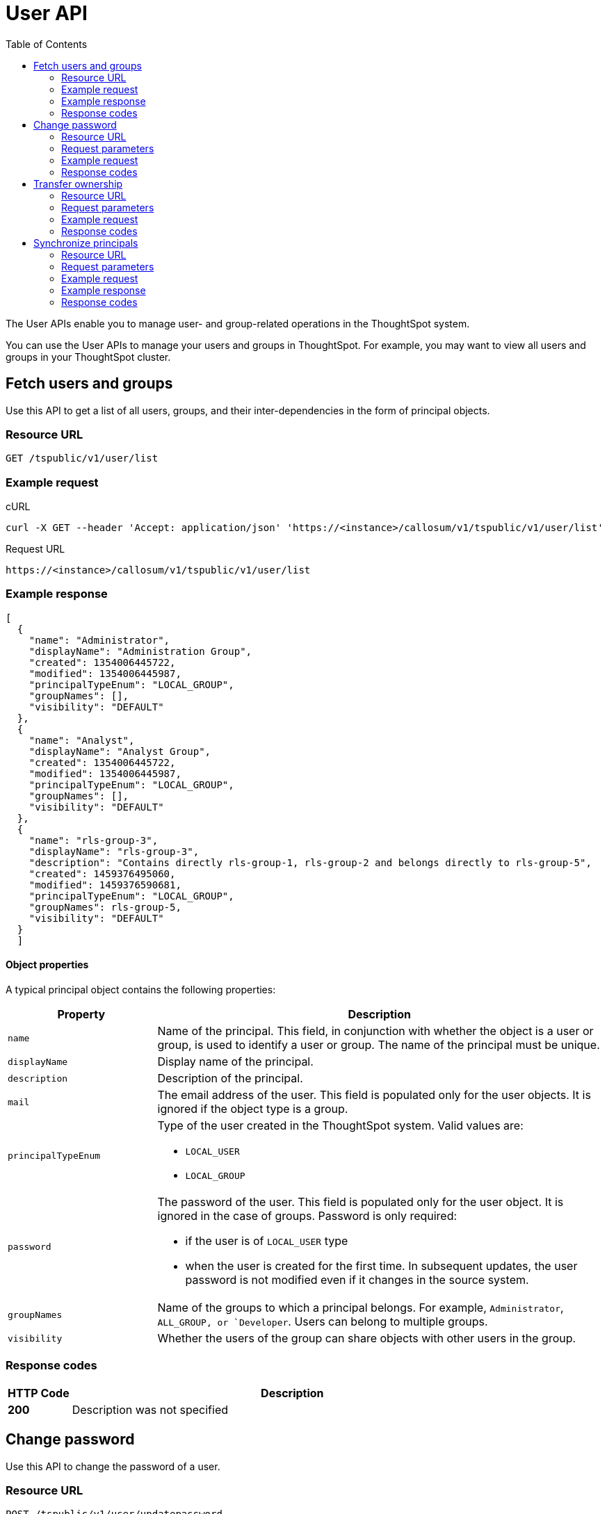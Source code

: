 = User API
:toc: true

:page-title: User API
:page-pageid: user-api
:page-description: User API

The User APIs enable you to manage user- and group-related operations in the ThoughtSpot system.

You can use the User APIs to manage your users and groups in ThoughtSpot.
For example, you may want to view all users and groups in your ThoughtSpot cluster.

== Fetch users and groups

Use this API to get a list of all users, groups, and their inter-dependencies in the form of principal objects.

=== Resource URL
----
GET /tspublic/v1/user/list
----

=== Example request

.cURL
----
curl -X GET --header 'Accept: application/json' 'https://<instance>/callosum/v1/tspublic/v1/user/list'
----

.Request URL
----
https://<instance>/callosum/v1/tspublic/v1/user/list
----

=== Example response

[source,JSON]
----
[
  {
    "name": "Administrator",
    "displayName": "Administration Group",
    "created": 1354006445722,
    "modified": 1354006445987,
    "principalTypeEnum": "LOCAL_GROUP",
    "groupNames": [],
    "visibility": "DEFAULT"
  },
  {
    "name": "Analyst",
    "displayName": "Analyst Group",
    "created": 1354006445722,
    "modified": 1354006445987,
    "principalTypeEnum": "LOCAL_GROUP",
    "groupNames": [],
    "visibility": "DEFAULT"
  },
  {
    "name": "rls-group-3",
    "displayName": "rls-group-3",
    "description": "Contains directly rls-group-1, rls-group-2 and belongs directly to rls-group-5",
    "created": 1459376495060,
    "modified": 1459376590681,
    "principalTypeEnum": "LOCAL_GROUP",
    "groupNames": rls-group-5,
    "visibility": "DEFAULT"
  }
  ]
----

==== Object properties
A typical principal object contains the following properties:

[width="100%" cols="1,3"]
[options='header']
|====
|Property|Description 
|`name`|Name of the principal. This field, in conjunction with whether the object is a user or group, is used to identify a user or group. The name of the principal must be unique. 
|`displayName`|Display name of the principal.
|`description`|Description of the principal. 
|`mail`|The email address of the user. This field is populated only for the user objects. It is ignored if the object type is a group. 
|`principalTypeEnum` a|Type of the user created in the ThoughtSpot system. 
Valid values are:

* `LOCAL_USER`
* `LOCAL_GROUP`
|`password` a|The password of the user. This field is populated only for the user object. It is ignored in the case of groups. 
Password is only required:

* if the user is of `LOCAL_USER` type
* when the user is created for the first time. In subsequent updates, the user password is not modified even if it changes in the source system. 
|`groupNames` a|Name of the groups to which a principal belongs. For example, `Administrator`, `ALL_GROUP, or `Developer`. Users can belong to multiple groups. 
|`visibility`| Whether the users of the group can share objects with other users in the group.
|====

=== Response codes

[options="header", cols=".^2a,.^14a"]
|===
|HTTP Code|Description 
|**200**|Description was not specified 
|===
== Change password

Use this API to change the password of a user.

=== Resource URL
----
POST /tspublic/v1/user/updatepassword
----
=== Request parameters
[width="100%" cols="1,2,3"]
[options='header']
|====
|Form Parameter|Data Type|Description
|`name`|string|Name of the user.
|`currentpassword`|string|The current password of the user.
|password|string|A new password of the user. 
|====
=== Example request

.cURL
----
curl -X POST --header 'Content-Type: application/x-www-form-urlencoded' --header 'Accept: application/json' --header 'X-Requested-By: ThoughtSpot' -d 'name=guest¤tpassword=test&password=foobarfoobar' 'https://<base-uri>/callosum/v1/tspublic/v1/user/updatepassword'
----

.Request URL
----
https://<base-uri>/tspublic/v1/user/updatepassword
----

=== Response codes
[options="header", cols=".^2a,.^14a"]
|===
|HTTP Code|Description 
|**200**|If the password of the user is changed successfully. 
|===


== Transfer ownership

Use this API to transfer ownership of _all_ objects from one user to another.

[NOTE]
You cannot transfer objects to or from the system user or the administrative user.

=== Resource URL
----
POST /tspublic/v1/user/transfer/ownership
----
=== Request parameters 
[width="100%" cols="2,2,4"]
[options='header']
|====
|Query Parameter|Data Type|Description
|`fromUserName`| string|Username to transfer from.
|`toUserName`|string|Username to transfer to.
|====


=== Example request

.cURL
----
curl -X POST --header 'Content-Type: application/json' --header 'Accept: application/json' --header 'X-Requested-By: ThoughtSpot' 'https://<base-URI>/callosum/v1/tspublic/v1/user/transfer/ownership?fromUserName=guest&toUserName=guest1'
----

.Request URL
----
https://<base-URI>/callosum/v1/tspublic/v1/user/transfer/ownership?fromUserName=guest&toUserName=guest1
----

=== Response codes

[options="header", cols=".^2a,.^14a"]
|===
|HTTP Code|Description 
|**200**|If the ownership of all objects is successfully transferred. 
|**400**|In case of invalid `fromName` and `toName`, or if there is no user for a given username.
|===

== Synchronize principals

Use this API to synchronize ThoughtSpot users and groups with your external database.
The payload takes principals containing all users and groups present in the external database. 
A successful API call returns the object that represents the changes made in the ThoughtSpot system.

During this operation:

* Objects (users or groups) present in ThoughtSpot, but not present in the external list are deleted in ThoughtSpot.
* Objects present in ThoughtSpot and the external list are updated such that the object attributes in ThoughtSpot match those present in the list.
+
This includes group membership.

* Objects not present in ThoughtSpot, but present in the external list  are created in ThoughtSpot.


=== Resource URL
----
POST /tspublic/v1/user/sync
----
=== Request parameters

This API uses `multipart/form-data` content type.
[width="100%" cols="1,1,4"]
[options='header']
|===
|Form Parameter|Data Type|Description

|`principals`|string|Specifies a list of principal objects.
This is a JSON file containing all users and groups present in the external database.

|`applyChanges`
|boolean
|A flag indicating whether to sync the users and groups to the system, and apply the difference evaluated.
Use this parameter to validate a difference before applying changes.

|`removeDeleted`
|boolean
|A flag indicating whether to remove deleted users/groups.
When true, this flag removes any deleted users or groups.

|`password`
|string
|Specifies a password.
|===

=== Example request

.cURL
[source, cURL]
----
curl -X POST --header 'Content-Type: application/x-www-form-urlencoded' --header 'Accept: application/json' -d 'applyChanges=false' 'https://<base-uri>/callosum/v1/tspublic/v1/user/sync'
----

.Request URL
----
https://<base-uri>/callosum/v1/tspublic/v1/user/sync
----

=== Example response

This example covers user objects (with emails), group objects, and their relationships.

* `created` and `modified` dates may be left blank for new users.
* `principalTypeEnum` value specifies if the principal is a user or a group.

Here, `test1` user belongs to two groups, `Customer Success` and `Marketing`. 
`test2` belongs to the group `Administrator`. 
`All` is a default group to which every user belongs;
you may omit it from the input.

Set `visibility` to `NON_SHARABLE` if you do not want users to link:https://cloud-docs.thoughtspot.com/admin/users-groups/add-user.html#sharing-visibility[share objects, window=_blank] with other users in this group.

[source, JSON]
----
[
  { "name": "Customer Success",
    "displayName": "Customer Success",
    "description": "CS",
    "created": 1568926267025,
    "modified": 1568926982242,
    "principalTypeEnum": "LOCAL_GROUP",
    "groupNames": [],
    "visibility": "DEFAULT" },

  { "name": "All",
    "displayName": "All Group",
    "created": 1354006445722,
    "modified": 1354006445722,
    "principalTypeEnum": "LOCAL_GROUP",
    "groupNames": [],
    "visibility": "DEFAULT" },

  { "name": "Marketing",
    "displayName": "Marketing",
    "description": "Marketing Group",
    "created": 1587573582931,
    "modified": 1587573583003,
    "principalTypeEnum": "LOCAL_GROUP",
    "groupNames": [],
    "visibility": "DEFAULT" },

  { "name": "test1",
    "displayName": "test one",
    "description": "",
    "created": 1587573554475,
    "modified": 1587573589986,
    "mail": "test1@test.com",
    "principalTypeEnum": "LOCAL_USER",
    "groupNames": [ "All", "Customer Success", "Marketing" ],
    "visibility": "DEFAULT" },

  { "name": "test2",
    "displayName": "test two",
    "created": 1587573621279,
    "modified": 1587573621674,
    "mail": "test2@test.com",
    "principalTypeEnum": "LOCAL_USER",
    "groupNames": [ "Administrator", "All" ],
    "visibility": "DEFAULT" }
]
----

=== Response codes

[options="header", cols=".^2a,.^14a"]
|===
|HTTP Code|Description 
|**200**|Description was not specified 
|===


////
## Error Codes
<table>
   <colgroup>
      <col style="width:20%" />
      <col style="width:60%" />
      <col style="width:20%" />
   </colgroup>
   <thead class="thead" style="text-align:left;">
      <tr>
         <th>Error Code</th>
         <th>Description</th>
         <th>HTTP Code</th>
      </tr>
   </thead>
   <tbody>
   <tr> <td><code>10000</code></td>  <td>Internal server error.</td> <td><code>500</code></td></tr>
    <tr> <td><code>10002</code></td>  <td>Bad request. No user found with the given username.</td> <td><code>400</code></td></tr>
    <tr> <td><code>10003</code></td>  <td>Unable to authenticate user</td><td><code>403</code></td></tr>
  </tbody>
</table>
////
